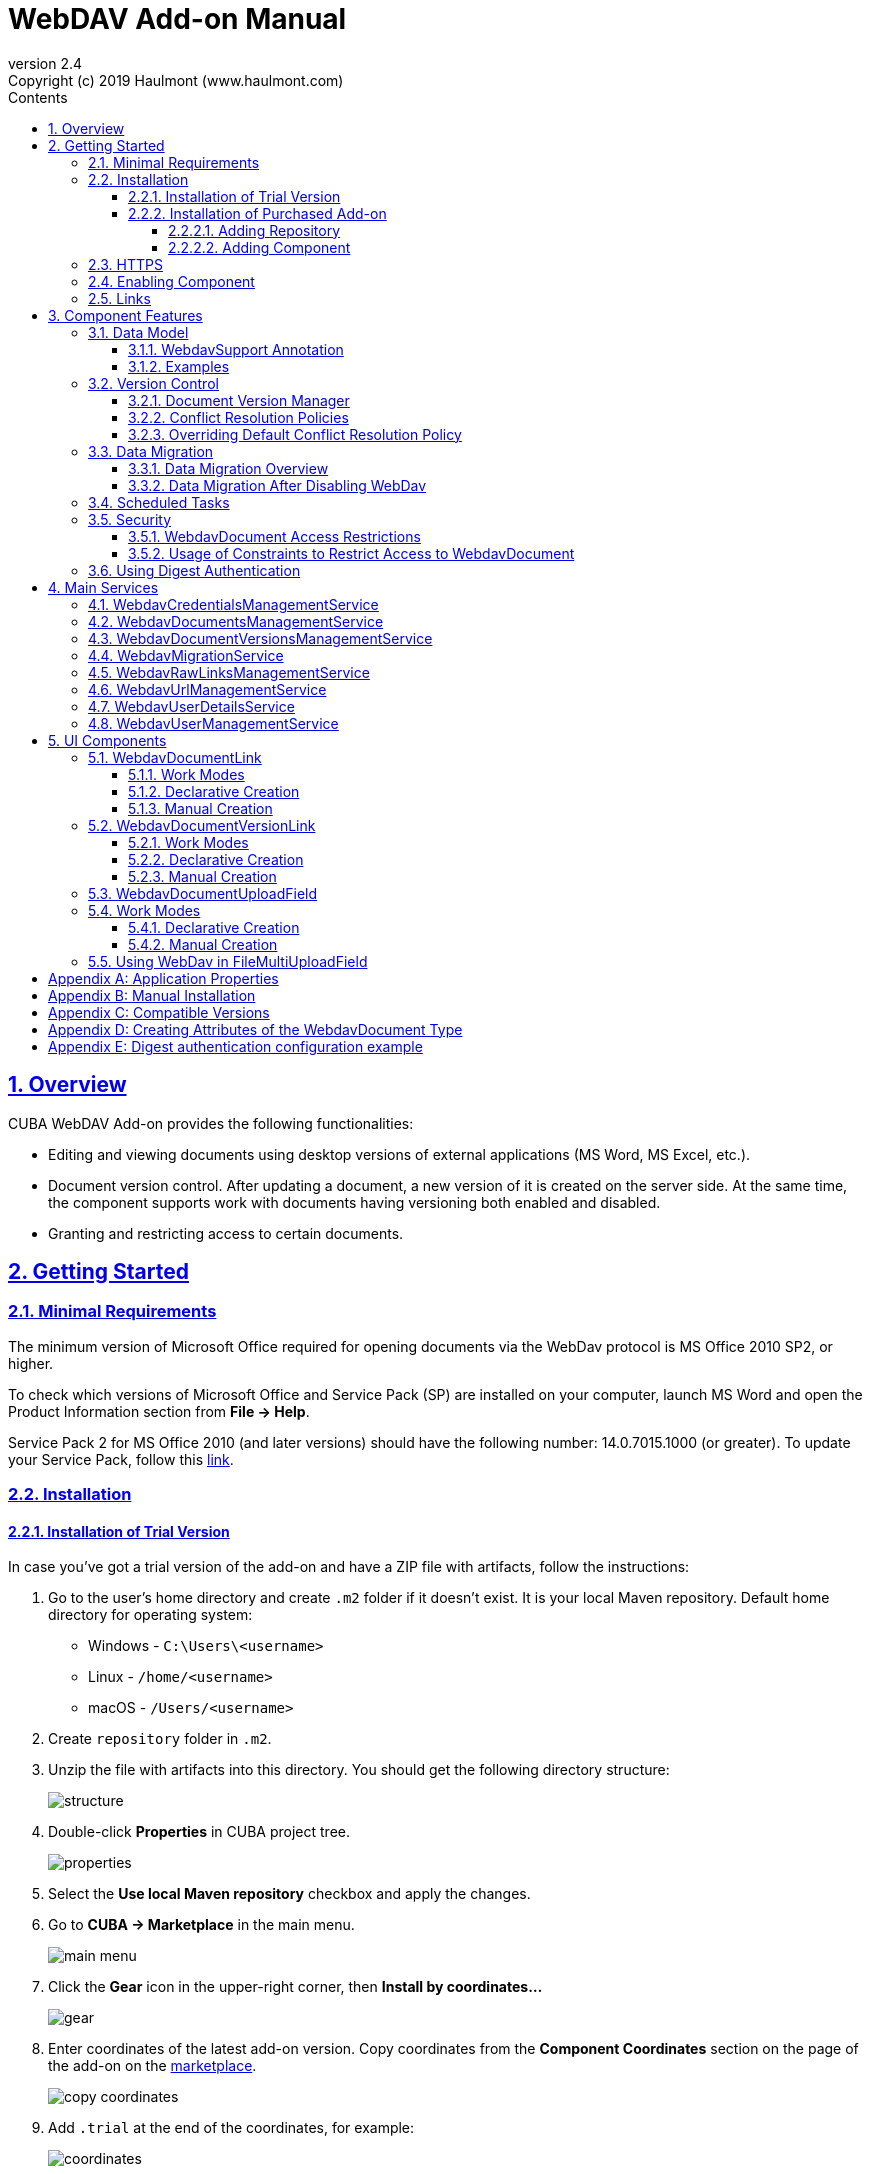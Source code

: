 = WebDAV Add-on Manual
:toc: left
:toc-title: Contents
:toclevels: 6
:sectnumlevels: 6
:stylesheet: studio.css
:linkcss:
:linkattrs:
:source-highlighter: coderay
:imagesdir: images
:stylesdir: styles
:sourcesdir: ../../source
:doctype: book
:docinfo: private
:docinfodir: ../../docinfo
:sectlinks:
:sectanchors:
:lang: en
:revremark: Copyright (c) 2019 Haulmont (www.haulmont.com)
:idea-version: 2018.3
:version-label: Version
:plugin-version: 2.4
:main_man_url: https://doc.cuba-platform.com/manual-7.1
:rel_notes_url: http://files.cuba-platform.com/cuba/release-notes/7.1
:revnumber: 2.4
:sectnums:

== Overview

CUBA WebDAV Add-on provides the following functionalities:

* Editing and viewing documents using desktop versions of external applications (MS Word, MS Excel, etc.).
* Document version control. After updating a document, a new version of it is created on the server side.
At the same time, the component supports work with documents having versioning both enabled and disabled.
* Granting and restricting access to certain documents.

[[getting-started]]
== Getting Started

=== Minimal Requirements

The minimum version of Microsoft Office required for opening documents via the WebDav protocol is MS Office 2010 SP2, or higher.

To check which versions of Microsoft Office and Service Pack (SP) are installed on your computer, launch MS Word and open
the Product Information section from *File → Help*.

Service Pack 2 for MS Office 2010 (and later versions) should have the following number: 14.0.7015.1000 (or greater).
To update your Service Pack, follow this https://www.microsoft.com/ru-RU/download/details.aspx?id=39667[link].

=== Installation

==== Installation of Trial Version

In case you've got a trial version of the add-on and have a ZIP file with artifacts, follow the instructions:

1. Go to the user's home directory and create `.m2` folder if it doesn't exist. It is your local Maven repository. Default home directory for operating system:
+
* Windows - `C:\Users\<username>`
* Linux - `/home/<username>`
* macOS - `/Users/<username>`
+
2. Create `repository` folder in `.m2`.

3. Unzip the file with artifacts into this directory. You should get the following directory structure:
+
image::structure.png[]
+
4. Double-click *Properties* in CUBA project tree. 
+
image::properties.png[]
+
5. Select the *Use local Maven repository* checkbox and apply the changes.

6. Go to *CUBA -> Marketplace* in the main menu.
+
image::main-menu.png[]
+
7. Click the *Gear* icon in the upper-right corner, then *Install by coordinates…*
+
image::gear.png[]
+
8. Enter coordinates of the latest add-on version. Copy coordinates from the *Component Coordinates* section on the page of the add-on on the https://www.cuba-platform.com/marketplace/[marketplace]. 
+
image::copy-coordinates.png[]
+
9. Add `.trial` at the end of the coordinates, for example:
+
image::coordinates.png[]
+
10. Click *OK* and *Apply*. The installation will start.

==== Installation of Purchased Add-on

If you have a subscription for the add-on, you need to add premium repository and then install the add-on. Follow the steps below to install the add-on in your project.

===== Adding Repository
1. Open your project in CUBA Studio.
2. Edit *Properties*.
+
image::properties.png[]
+
3. Click the *Plus* button in the *Repositories* section.
+
image::adding_repository1.png[]
+
4. Specify the repository URL:
+
 * https://cuba-platform.bintray.com/premium, if the main repository is Bintray
 * https://repo.cuba-platform.com/content/groups/premium, if the main repository is repo.cuba-platform.com
+
5. Enter your credentials in the corresponding fields. The first part of your license key before dash is the repository user name, the part after dash is the password. For example, if your key is `111111222222-abcdefabcdef`
* For Bintray repository user name - `111111222222@cuba-platform`, password - `abcdefabcdef`
* For repo.cuba-platform.com user name - `111111222222`, password - `abcdefabcdef`
+
image::credentials.png[]
+
Click *OK* to save the changes.
+
Also, you can add the repository by editing `build.gradle` file. The configuration steps are described in https://doc.cuba-platform.com/manual-latest/access_to_repo.html#access_to_premium_repo[Developer's Manual].
+
6. Select the added repository in the list of repositories to use it in your project.
+
image::adding_repository3.png[]
+
7. Click *OK* to save the project properties.

===== Adding Component

1. Double-click *Add-ons* in the CUBA project tree.
+
image::marketplace.png[]
+
2. Select *Marketplace* tab and find *WebDAV* add-on.
+
image::webdav-addon.png[]
+
3. Click *Install* button and confirm that you have a subscription in the appeared dialog.
+
image::subscription.png[]
+
4. Click *Apply & Close* button and then *Continue* in the dialog.
+
image::continue.png[]

*WebDAV* add-on will be installed in your project.

[[https]]
=== HTTPS

By default, the component uses basic authentication. Basic authentication requires an encrypted connection (https). Example settings for Tomcat can be found, for example, https://dzone.com/articles/setting-ssl-tomcat-5-minutes[here].

=== Enabling Component

Installing the Webdav component to the system, which is already in production use, does not entail any visible changes in the application behavior.

The component functionalities are available only for fields of the FileDescriptor and WebdavDocument types.
To enable them, use one (or several if required) of the options provided below:

* Enabling the functionalities for all fields of the FileDescriptor type.
** Set the value of the `webdav.enabled` property to `true`. After this, WebDAV will be enabled for all fields of the FileDescriptor type (for more information, refer to <<appendix-a-application-properties>>.
* Enabling the functionalities for particular fields using the `@WebdavSupport` annotation.

*Note*: Using this option allows enabling Webdav only for fields of the FileDescriptor type. However, versioning can be enabled for fields of both FileDescriptor and WebdavDocument types.

[source,java]
----
    @Table(name = "CONTRACTSYSTEM_CONTRACT")
    @Entity(name = "contractsystem$Contract")
    public class Contract extends StandardEntity {
       // ...

       @WebdavSupport
       @ManyToOne(fetch = FetchType.LAZY)
       @JoinColumn(name = "DOCUMENT_ID")
       protected FileDescriptor document;

       // ...
    }
----

* Enabling the functionalities for fields of the WebdavDocument type. To learn how to create attributes of the WebdavDocument
type, please refer to <<appendix-d-creating-attributes-of-the-webdavdocument-type>>.

[source,java]
----
    @Table(name = "CONTRACTSYSTEM_CONTRACT")
    @Entity(name = "contractsystem$Contract")
    public class Contract extends StandardEntity {
       // ...

       @ManyToOne(fetch = FetchType.LAZY)
       @JoinColumn(name = "DOCUMENT_ID")
       protected WebdavDocument document;

       // ...
    }
----

The figure below shows how the *Document field* is displayed when the component functionalities are enabled.

image::webdav-example.png[]

*Note*: After enabling the WebDav component, its functionalities are available only when working with freshly-created objects.
To apply the changes to previously created objects, it is required to migrate the data (for more details,
see <<data-migration>>).

Before using the component, check that all application properties are configured properly. For more information, get
acquainted with <<appendix-a-application-properties>>.

If you want to use WebDAV fields in the CUBA `<form>` element then you need to add WebDAV component scheme to your screen XML file

[source,xml]
----
xmlns:wd="http://schemas.haulmont.com/webdav/ui-component.xsd"
----

Following fields can be used to manage WebDAV documents:

- `webdav-document-upload` - field for WebDAV document
- `webdav-document-upload` - field for FileDescriptor



[[links]]
=== Links

The component enables to receive a link to a document, which can be published on a web-portal or passed to third
parties. When opening the link, your browser requests credentials for accessing the document / document
version. After successful authorization, the document/version is opened in a desktop version of an external application.

== Component Features

=== Data Model

[[webdavsupport-annotation]]
==== WebdavSupport Annotation

The `@WebdavSupport` annotation defines whether the component functionality is enabled for a particular field. The
annotation can be specified for fields of the FileDescriptor and WebdavDocument types.

**Parameters**:

* versioning - enables versioning support for a particular field.
* enabled - disables/enables the component functionalities for a field. Note that this parameter is notapplicable to fields of the WebdavDocument type.

==== Examples

Example 1. Setting up `@WebdavSupport` for a field of the `FileDescriptor` type.

[source,java]
----
@Table(name = "CONTRACTSYSTEM_CONTRACT")
@Entity(name = "contractsystem$Contract")
public class Contract extends StandardEntity {
   // ...

   @WebdavSupport
   @ManyToOne(fetch = FetchType.LAZY)
   @JoinColumn(name = "DOCUMENT_ID")
   protected FileDescriptor document;

   // ...
}
----

Example 2. Setting up `@WebdavSupport` for a field of the `WebdavDocument` type.

[source,java]
----
@Table(name = "CONTRACTSYSTEM_CONTRACT")
@Entity(name = "contractsystem$Contract")
public class Contract extends StandardEntity {
   // ...

   @OneToOne(fetch = FetchType.LAZY)
   @JoinColumn(name = "DOCUMENT_ID")
   protected WebdavDocument document;

   // ...
}
----


=== Version Control

[[document-version-manager]]
==== Document Version Manager

Document Version Manager provides a number of functionalities for maintaining document versions. This functionality
is supported only if versioning is enabled for a document.

There are two possible modes of working with the screen: editing and read only.

When editing is available, the screen is opened via the <<webdavdocumentuploadfield>> component by clicking a link with a document version number.

image::webdav-document-upload-field-version-link.png[]

After that, the *Document versions manager* dialog window is opened.

image::document-versions-window.png[]

When editing is enabled, *Document Version Manager* supports the following operations:

1. *Creating a new document version*. Clicking *Upload* allows selecting files to upload to the system.
This can also be done by dragging and dropping a required file to the DropZone. After that, uploaded files are numerated
in accordance with the number of the latest document version. Numbers of new versions are tagged with the _*_ symbol.
This means that they have been uploaded but are not linked to a document yet. Thus, version numbers
can be updated after saving the changes. If the dialog window is closed without saving, then all versions tagged
with _*_ will be removed after launching the <<webdavdocumentversionscleaner>>.
+
image::document-versions-window-drag-and-drop.png[]
+
2. *Creating a new document version based on another one*. Selecting a document version and clicking the *Copy to head* button enables to copy and numerate it in accordance with the number of the latest document version.
Numbers of new versions are tagged with the _*_ symbol.
This means that they have been uploaded but are not linked to a document yet. Thus, version numbers
can be updated after saving the changes. If the dialog window is closed without saving, then all versions tagged
with _*_ will be removed after launching the <<webdavdocumentversionscleaner>>.
+
image::document-versions-window-copy-to-head.png[]
+
3. *Opening a document for editing*. Every time a document is saved in an external application, its new version is
sent to the database.
Use the *Refresh* button to update the list of document versions shown in Document Version Manager.
+
*Note*: Clicking *Refresh* deletes all unsaved document versions. Thus, if some document version
was copied and not saved, then the changes are discarded.
+
4. *Opening a document for reading (read only)*. To open a document for reading, it is required to click a link with a file name.

5. *Downloading a ZIP-archive with one or several document versions*. The *Download* button contains two options for
downloading selected documents/versions. The first option allows downloading documents as separate files.
The *Download as ZIP* option enables to send all selected documents to a ZIP-archive and download it.
For the sake of convenience, file names contain -v suffixes with corresponding version numbers, e.g. example-v3.docx,
document-v1.docx.

==== Conflict Resolution Policies

There are several policies intended to resolve conflicts, which may occur when collaborate editing a document.
By default, RejectMergePolicy is applied.

Let us consider an example of how these policies can be helpful. For instance, two users simultaneously opened the same document in
Document Version Manager and added a bunch of new versions. The first user finished working with his/her versions
and saved the changes. After that, the second user did the same and, at that moment, the database contained
versions created by both the first and the second user.
However, each user can see only his/her versions in Document Version Manager.

This situation may cause issues with ordering and saving these conflicting document versions.
In order to resolve the conflicts, the policies mentioned below can be used.

*RebaseMergePolicy*

RebaseMergePolicy allows putting new versions of a document after the ones, which already exist in the database.
New versions are numbered in accordance with the number of the latest document version existing in the database.

Let us return to our example: two users opened the same document in Document Version Manager.

image::conflict-base-screen.png[]

The first user added a new document version.

image::conflict-user1-added-new-version.png[]

After that, the second user also added a new version and saved the changes. After saving, this version is shown as the
third one and we can see the version created by the first user as well.

image::conflict-user2-added-new-version.png[]

*CancelMyMergePolicy*

If document versions have changed when working in Document Version Manager, then all versions marked with _*_ are deleted.

*CancelTheirMergePolicy*

If document versions have changed when working in Document Version Manager, then all versions marked with _*_ are saved
instead of the ones added in Document Version Manager.

*RejectMergePolicy*

If a conflict occurs, the corresponding warning is displayed and all new versions are not saved.

==== Overriding Default Conflict Resolution Policy

If it is required to change the system behavior regarding conflicts, the following steps should be taken.
Each step is illustrated with code samples describing how to change the default policy to RejectPolicyMergePolicy.

1. Create a custom `DataSupplier` class inherited from `WebdavDataSupplier` and override the `getDefaultMergePolicy` method
so that it returned an instance of a policy class.
+
[source,java]
----
    public class RejectDataSupplier extends WebdavDataSupplier {

       @Override
       protected MergePolicy<WebdavDocumentVersion> getDefaultMergePolicy() {
           return new RejectMergePolicy<>();
       }
    }
----
+
2. Create a screen inherited from `webdav-show-document-version-edit.xml` and override it. Specify the previously created
`DataSupplier` class in the descriptor.
+
[source,xml]
----
    <?xml version="1.0" encoding="UTF-8" standalone="no"?>
    <window xmlns="http://schemas.haulmont.com/cuba/window.xsd"
           dataSupplier="com.haulmont.contractsystem.data.RejectDataSupplier"
           extends="com/haulmont/webdav/web/screens/documentversion/webdav-show-document-version-edit.xml">
       <layout/>
    </window>
----
+
3. Add the screen with the `webdav$WebdavShowDocumentVersion.edit` identifier to the menu.
+
[source,xml]
----
    <screen id="webdav$WebdavShowDocumentVersion.edit"
               template="com/haulmont/contractsystem/web/screens/ext-webdav-document-version-edit.xml"/>
----
+

As a result, when a conflict occurs, the `WebdavRejectMergePolicyException` is thrown and the corresponding message is shown.

image::conflict-reject-merge-policy.png[]

[[data-migration]]
=== Data Migration

==== Data Migration Overview

WebDav functionalities are unavailable for already existing data until it is migrated.

For example, let us enable WebDav for the `document` attribute of the Contract entity using the `@WebdavSupport` annotation
(see <<webdavsupport-annotation>>).

[source,java]
----
@Table(name = "CONTRACTSYSTEM_CONTRACT")
@Entity(name = "contractsystem$Contract")
public class Contract extends StandardEntity {

   ...

   @NotNull
   @WebdavSupport //Enable WebDav
   @OnDelete(DeletePolicy.CASCADE)
   @ManyToOne(fetch = FetchType.LAZY, optional = false)
   @JoinColumn(name = "DOCUMENT_ID")
   protected FileDescriptor document;

   ...

----

As it can be seen from the figure below, the *Migration is required* notification is displayed instead of links.
This happens because after enabling or disabling the component, all previously created entities require migration.
During the migration process, new instances of WebdavDocumentVersion and WebdavDocument are created for each document.
And if it is skipped, then it is impossible to edit the 'document' attribute because it is considered related to the
entity, which is not migrated yet.

image::migration/migration-1-1.png[]

*Note*: There is no need to migrate freshly-created entities.

The data migration process  can be executed from *Migration Screen* (Menu: Administration → WebDAV → Migration Screen).
On the screen, there is a list of entity attributes, which support WebDav (attributes of the
FileDescriptor and WebdavDocument types). All listed attributes are grouped into entity packages.

*Attention*: It is highly recommended to back up the existing database before launching the migration process.

*Warning*: Entities, which belong to the basic `com.haulmont.cuba` package, are included in the list on *Migration Screen*
so that their further extension and use of `@WebDavSupport` was possible. If you do not extend these entities and/or
screens related to them, please do not select them for migration.

To start migration, it is necessary to select the required fields/entities, for which WebDav or versioning
was enabled/disabled and click the *Do migration* button.
Once the migration process is finished, a system message containing a list of entities that were created / updated / deleted
appears. If some entities were not found, the 'No data for migration' notification is shown. If some fields require removal
of WebdavDocument entities, then a corresponding message is displayed.

Data migration is required in the following cases:

1. *Enabling/disabling WebDav*. If WebDav is enabled for attributes of one or several entities, then during
migration, new instances of `WebdavDocumentVersion` and `WebdavDocument` are created for attributes of the FileDescriptor type.
Created entities may have versioning enabled or disabled. It depends on the annotation value and a global parameter.
If some field has WebDav disabled, then instances of `WebdavDocumentVersion` and `WebdavDocument` are deleted.

2. *Enabling/disabling versioning*. Launching the migration after enabling/disabling versioning updates the existing
instances of `WebdavDocument` for fields of one or several entities.

*Note*: Attributes of the FileDescriptor type store the first versions of documents. After disabling WebDav
and launching migration, values of these fields are changed to the latest document versions.
Another important moment is that it is impossible to disable WebDav for attributes of the WebdavDocument type (only versioning
can be disabled).

In the sections below, you can find two examples of data migration: after enabling and disabling WebDav.

*Data Migration After Enabling WebDav*

The first example describes the process of migrating data after enabling WebDav for the 'document' attribute of the Contract entity.

[source,java]
----
@Table(name = "CONTRACTSYSTEM_CONTRACT")
@Entity(name = "contractsystem$Contract")
public class Contract extends StandardEntity {

   ...

   @NotNull
   @WebdavSupport //Enable WebDav
   @OnDelete(DeletePolicy.CASCADE)
   @ManyToOne(fetch = FetchType.LAZY, optional = false)
   @JoinColumn(name = "DOCUMENT_ID")
   protected FileDescriptor document;

   ...

----

Let's imagine that there are several instances of the Contract entity, which were created before enabling WebDav.
For the sake of convenience, we add `WebdavDocumentLink` for each instance of 'document' in *Contract Browser*.
For example, this can be done by using generated columns.

[source,java]
----
@Inject
protected ComponentsFactory componentsFactory;

public Component generateLinkCell(Contract entity) {
   return componentsFactory.createComponent(WebdavDocumentLink.class)
           .withFileDescriptor(entity.getDocument());
}
----

After adding a column, the *Migration is required* caption is shown instead of links related to unmigrated entities.

image::migration/migration-1-2.png[]

As it can be seen from the figure below, there are no restrictions applied to new entities.

image::migration/migration-1-3.png[]

Now, let's open *Migration Screen* (Menu: Administration → Webdav → Migration screen) and select the *document* field
related to the Contract entity for migration.

image::migration/migration-1-4.png[]

Launching migration is available by clicking the *Migrate* button. Once the process is completed, the system displays its
results.

image::migration/migration-1-5.png[]

As we can see, three instances of WebdavDocument which have versioning enabled were created. If we open *Contract Browser*
again, we can see that after migration, all required links are present.

image::migration/migration-1-6.png[]

==== Data Migration After Disabling WebDav

Having the previous example in consideration, let's check how migration affects fields, for which WebDav has been disabled.
We will use the same Contract entity. Let's assume that there are several WebDav entities linked to the 'document' field,
which were created before. To get a full picture of how the migration process works in this case,
let's upload a new document version for the `Contract #3` entity — `New contract #3.docx`.

image::migration/migration-2-1.png[]

The next step is to remove the `@WebdavSupport` annotation for the 'document' field of the Contract entity by selecting
the field on *Migration Screen* and launching migration. The system shows the *Confirmation* dialog
window saying that all WebdavDocument entities corresponding to the selected field will be removed.

image::migration/migration-2-2.png[]

After confirming the operation, the migration process results are displayed.

image::migration/migration-2-3.png[]

During the migration process, WebDav documents were deleted and FileDescriptor was updated to the latest version for one entity .
If we open *Contract Browser* again, we can see that all links are disabled.

image::migration/migration-2-4.png[]

If we open the New Contract entity in *Contract Editor*, we can see the latest document version.

image::migration/migration-2-5.png[]

=== Scheduled Tasks

*WebdavLockExpiredCleaner*

* *Method*: removeUnreferencedVersions

* *Interval*: 2 hours

* *Description*: Removes expired lock-objects

[[webdavdocumentversionscleaner,WebdavDocumentVersionsCleaner]]

*WebdavDocumentVersionsCleaner*

* *Method*: removeUnreferencedVersions

* *Interval*: 1 month

* *Description*: Removes WebdavDocumentVersion instances, which do not have links to documents

*Note*: In order to not remove versions, which are currently being edited, the versions created less than
a day ago (from the current time) are excluded from the task. For instance, if today is 10.02.18, then versions created
on 09.02.18 00:00 are ignored.

=== Security

When enabling the WebDav component, 4 restrictions for creating, reading, updating and removing `WebdavDocumentVersion`
entities are created. The same set of access rights is available to a user for working with a document and corresponding document versions.

If it is required to restrict a particular user to edit or read document versions, this can be done by changing permissions
applicable to a user role. Find out more https://doc.cuba-platform.com/manual-latest/roles.html[here].

==== WebdavDocument Access Restrictions

Let us consider the following example. There is the 'Clients' role created in the system and it is necessary to restrict
users with this role to read Webdav documents. For this purpose, configure the 'Clients' role as it is shown in the
figure below (for more details, refer to https://doc.cuba-platform.com/manual-latest/roles.html[this documentation]).

image::security/sec-1-1.png[]

After this, all users with the 'Clients' role will not be able to use links to Webdav documents — the
*Migration is required* notification will be displayed.

image::security/sec-1-2.png[]

The same notification will be shown in `WebdavDocumentUploadField`.

image::security/sec-1-3.png[]

==== Usage of Constraints to Restrict Access to WebdavDocument

Another example shows how to restrict access to a particular group of users. Let us consider that there is an access
group called 'Users'. It is required to configure an access group in such a way that only document authors can edit
documents / document versions. This can be done by creating a new constraint in Menu: Administration → Access → Constraints.

image::security/sec-2-1.png[]

Create a new restriction with the Update type for the `webdav$WebdavDocument` entity:

[source,java]
----
import com.haulmont.cuba.core.global.*

if (PersistenceHelper.isNew({E})) {
    return true
}

def dm = AppBeans.get(DataManager)
def document = dm.reload({E}, "webdavDocument-with-versions-view")

return document.createdBy == userSession.user.login
----

image::security/sec-2-2.png[]


The system checks whether the current user is a document author. If it is not the case, then the user will not be
allowed to edit a document and the following notification message will be displayed:

image::security/sec-2-3.png[]

All buttons intended to manage document versions will be inactive and the document itself will not be saved on the
server side after opening it in an external application.

image::security/sec-2-4.png[]

=== Using Digest Authentication

Digest auth example can be found in <<appendix-e-digest-authentication-configuration-example>>.

1. Place the config in the main package in the *web* module, for example:    
`com/company/app/webdav-dispatcher-spring.xml`

2. Replace default webdav dispatcher config by adding the property with path to new config to `web-app.properties`:
`webdav.dispatcherSpringContextConfig = com/company/app/webdav-dispatcher-spring.xml`

*Note:* If there are some application users created in the system before activating the WebDav component (e.g. admin), the component functionalities are not available to them. To grant those users access, it is mandatory to change their passwords.

Please see https://doc.cuba-platform.com/manual-latest/users.html[documentation] for more details.

== Main Services

=== WebdavCredentialsManagementService

It is designed to work with `WebdavCredentials`. The service is used to get credentials of a user with a local
or {@code viewName} view by a user id / login / user.

*WebdavCredentials required for Digest Authentication*.

=== WebdavDocumentsManagementService

It is designed to work with `WebdavDocument`. The service methods allow you to:

* receive a document by a document / file/ document version id / FileDescriptor id / document id / document version;
* restrict/grant access to a document for a certain period;
* create / update / delete a document;
* create / update / delete versions of a particular document.

=== WebdavDocumentVersionsManagementService

The service is used to work with document versions. It enables to:

* get the first version of a document;
* receive the latest version of a document;
* get a particular version of a document;
* get all existing versions of a document;
* create / update / delete a document versions.

=== WebdavMigrationService

The service methods provide allow executing the following operations:
* executing the migration process;
* getting the information about classes and properties to be migrated;
* receiving the information about migration types (can be used only on the middleware level);
* getting results of the migration process, e.g. defines whether some files are expected to be removed after migration.

=== WebdavRawLinksManagementService

It is designed to work with persistent links. Persistent links are stored in the database as instances of the WebdavLink entity and they are related to instances of either the WebdavDocument or WebdavDocumentVersion entities. For more details, please refer to the <<links>> section.

The service methods allow you to create persistent links to a document with a default / read-only / specific context.

=== WebdavUrlManagementService

The service is used for getting impersistent links to documents. These links are not stored in the database and generated on the go. For more details, please refer to the <<links>> section.

The service enables to execute the following operations:

* getting a link to a latest document version in full access/read-only mode;
* getting a link to a particular document version in full access/read-only mode;
* receiving information about an external application used for opening a document version.

=== WebdavUserDetailsService

`WebdavUserDetailsService` enables to search for a user by his/her username. In the actual implementation, the search may possibly be case sensitive, or case insensitive, depending on how the implementation instance is configured. In this case, the returned `UserDetails` object may have different a username.

=== WebdavUserManagementService

The service is used for changing a user password.

== UI Components

=== WebdavDocumentLink

`WebdavDocumentLink` is a CUBA Platform UI component that provides the functionality of reading
and editing documents using Microsoft Office Apps. Also, if versioning is supported for a document, the user
can see all versions of a document.

*Component XML-name*: document-link.

image::document-link.png[]

The component features the following functionalities:

* Opening the latest version of a document for reading/editing.
* Opening preceding document versions in read-only mode (for more details, see <<document-version-manager>>).

==== Work Modes

The component works in the following three modes:

* Webdav is disabled.
* Webdav is enabled, Versioning is disabled.
* Webdav is enabled, Versioning is enabled.

|===
||Webdav is enabled|Webdav is disabled
|**Versioning is enabled**|`WebdavDocumentLink` is displayed without any restrictions|In this mode `WebdavDocumentLink` is displayed as an empty element
|**Versioning is disabled**|`WebdavDocumentLink` does not show a link to the latest document version|In this mode `WebdavDocumentLink` is displayed as an empty element
|===

==== Declarative Creation

To use the Webdav components in XML, it is required to specify the `http://schemas.haulmont.com/webdav/ui-component.xsd`
scheme file in a required screen descriptor. During this step, it is important to specify the name of a name space where
component tags are stored, e.g. `xmlns:webdav="http://schemas.haulmont.com/webdav/ui-component.xsd`. In the
example above, the name space is determined by the word 'webdav'.

[source,xml]
----
<?xml version="1.0" encoding="UTF-8" standalone="no"?>
<window xmlns="http://schemas.haulmont.com/cuba/window.xsd"
       caption="msg://screenCaption"
       class="com.haulmont.contractsystem.web.demo.Demo"
       messagesPack="com.haulmont.contractsystem.web.demo"
       xmlns:webdav="http://schemas.haulmont.com/webdav/ui-component.xsd">
   <dsContext>
       <collectionDatasource id="contractsDs"
                             class="com.haulmont.contractsystem.entity.Contract"
                             view="contract-view">
           <query>
               <![CDATA[select e from contractsystem$Contract e]]>
           </query>
       </collectionDatasource>
   </dsContext>

   <layout …>
   ...

       <webdav:document-link id="webdavLink"
                             datasource="contractsDs"
                             property="fileDescriptor"/>

   ...
   </layout>

</window>
----

*Attributes*

* `webdavDocumentId` — a unique identifier of WebdavDocument to be displayed.
* `fileDescriptorId` — an id of FileDescriptor to be displayed. The latest version of a document is shown.
* `showVersion` — indicates whether a link is shown on the version control screen. The default value of this parameter depends
on versioning: if it is enabled for a document, then a link is shown.
* `datasource` — a datasource name to be shown. A link leads to an entity from a datasource.
* `property` — a name of a property from a datasource. Possible values: WebdavDocument or FileDescriptor.

*Note*: `document-link` are inherited from `linkButton` and contain all parent properties.

==== Manual Creation

Use ComponentsFactory to create `WebdavDocumentLink`:

[source,java]
----
WebdavDocumentLink documentLink = componentsFactory.createComponent(WebdavDocumentLink.class);
----

After obtaining a `WebdavDocumentLink` instance, it requires configuring. For this purpose, you can use one of the methods
described below:

* `withFileDescriptor(FileDescriptor fileDescriptor)` — requires specifying a FileDescriptor instance related to a
document version.
* `withFileDescriptorId(UUID fileDescriptorId)` — requires specifying an identifier of FileDescriptor related to
a document version.
* `withWebdavDocumentVersion(WebdavDocumentVersion webdavDocumentVersion)` — requires specifying a version of WebdavDocumentVersion.
* `withWebdavDocumentVersionId(UUID webdavDocumentVersionId)` — requires specifying webdavDocumentVersionId.
* `withWebdavDocument(WebdavDocument webdavDocument)` — requires specifying a document.
* `withWebdavDocumentId(UUID webdavDocumentId)` — requires specifying a document identifier.

*Configuration Examples*

Creating a link to a document version using a FileDescriptor object:

[source,java]
----
WebdavDocumentLink documentLink = componentsFactory.createComponent(WebdavDocumentLink.class)
                                                   .withFileDescriptor(...);
----

The example below describes how to create a link to a document using the WebdavDocument object:

[source,java]
----
WebdavDocumentLink documentLink = componentsFactory.createComponent(WebdavDocumentLink.class)
                                                   .withWebdavDocument(...);
----

=== WebdavDocumentVersionLink

`WebdavDocumentVersionLink` is a CUBA Platform UI component that enables to open a particular document version
using Microsoft Office Apps in read only mode. The component displays a file name of a certain document version.

*Component XML-name*: document-version-link.

image::document-version-link.png[]

==== Work Modes

The component works in the following three modes:

* Webdav is disabled.
* Webdav is enabled, Versioning is disabled.
* Webdav is enabled, Versioning is enabled.

|===
||Webdav is enabled|Webdav is disabled
|*Versioning is enabled*|`WebdavDocumentVersionLink` is displayed without any restrictions|In this mode `WebdavDocumentVersionLink` is displayed as an empty element
|*Versioning is disabled*|`WebdavDocumentVersionLink` is displayed without any restrictions|In this mode `WebdavDocumentVersionLink` is displayed as an empty element
|===

==== Declarative Creation

To use the Webdav components in XML, it is required to specify the `http://schemas.haulmont.com/webdav/ui-component.xsd`
scheme file in a required screen descriptor. During this step, it is important to specify the name of a name space where
component tags are stored, e.g. `xmlns:webdav="http://schemas.haulmont.com/webdav/ui-component.xsd`. In the
example above, the name space is determined by the word 'webdav'.

[source,xml]
----
<?xml version="1.0" encoding="UTF-8" standalone="no"?>
<window xmlns="http://schemas.haulmont.com/cuba/window.xsd"
       caption="msg://screenCaption"
       class="com.haulmont.contractsystem.web.demo.Demo"
       messagesPack="com.haulmont.contractsystem.web.demo"
       xmlns:webdav="http://schemas.haulmont.com/webdav/ui-component.xsd">
   <dsContext>
       <collectionDatasource id="contractsDs"
                             class="com.haulmont.contractsystem.entity.Contract"
                             view="contract-view">
           <query>
               <![CDATA[select e from contractsystem$Contract e]]>
           </query>
       </collectionDatasource>
   </dsContext>

   <layout …>
   ...

       <webdav:document-version-link id="webdavVersionLink"
                                     datasource="contractsDs"
                                     property="fileDescriptor"/>

   ...
   </layout>

</window>
----

*Attributes*

* `webdavDocumentVersionId` — an id of WebdavDocumentVersion for displaying.
* `webdavDocumentId` — an id of WebdavDocumentVersion for displaying. A value can be used only in combination with naturalVersionId.
* `naturalVersionId` — a natural version number. A value can be used only in combination with a document version identifier.
* `fileDescriptorId` — an id of FileDescriptor to be displayed. The latest version of a document is shown.
* `datasource` — a datasource name that is used for displaying an entity from a datasource.
* `property` — a property from a datasource. Possible values: WebdavDocumentVersionLink or FileDescriptor.

*Note*: `document-version-link` are inherited from `linkButton` and contain all parent properties.

==== Manual Creation

Use ComponentsFactory to create `WebdavDocumentVersionLink`:

[source,java]
----
WebdavDocumentVersionLink documentVersionLink = componentsFactory.createComponent(WebdavDocumentVersionLink.class);
----

After obtaining a `WebdavDocumentVersionLink` instance, it requires configuring. For this purpose, you can use one of
the methods described below:

* `withWebdavDocumentVersion(WebdavDocumentVersion webdav
DocumentVersion)` - requires specifying a current version of `WebdavDocumentVersion`.
* `withWebdavDocumentVersionId(UUID webdavDocumentVersionId)` — requires specifying a document identifier.
* `withFileDescriptor(FileDescriptor fileDescriptor)` — requires specifying a FileDescriptor instance related to a
document version.
* `withFileDescriptorId(UUID fileDescriptorId)` — requires specifying an identifier of `FileDescriptor` related to
a document version.
* `withWebdavDocument(WebdavDocument webdavDocument)` — this method has to be combined with `withNaturalVersionId(Long naturalVersionId)`.
The combination of these two methods allows identifying a document and natural id of a document version.
* `withWebdavDocumentId(UUID webdavDocumentId)` — this method has to be combined with `withNaturalVersionId(Long naturalVersionId)`.
The combination of these two methods allows identifying a document and natural id of a document version.

*Configuration Examples*

Creating a link to a document version using the `WebdavDocumentVersion` object:

[source,java]
----
WebdavDocumentVersionLink documentVersionLink = componentsFactory.createComponent(WebdavDocumentVersionLink.class)
                                                                 .withDocumentVersion(...);
----

Creating a link to a document version using the `WebdavDocument` object and a document version natural id:

[source,java]
----
WebdavDocumentVersionLink documentVersionLink = componentsFactory.createComponent(WebdavDocumentVersionLink.class)
                                                                 .withDocument(...)
                                                                 .withNaturalVersionId(...);
----

[[webdavdocumentuploadfield]]
=== WebdavDocumentUploadField

`WebdavDocumentUploadField` is a CUBA Platform UI component which is designed to work with documents.

*Component XML-name*: upload.

The component features the following functionalities:

* Uploading a file to create a new document or a document version.
* Opening a document for reading/editing.
* Downloading the latest or preceding document versions.
* Creating new document versions based on previous ones.

=== Work Modes

The component works in the following three modes:

* Webdav is disabled.
* Webdav is enabled, Versioning is disabled.
* Webdav is enabled, Versioning is enabled.

|===
||Webdav is enabled|Webdav is disabled
|*Versioning is enabled*|`WebdavDocumentUploadField` is displayed without any restrictions|`WebdavDocumentUploadField` cannot be used
|*Versioning is disabled*|`WebdavDocumentUploadField` does not show a link to the latest document version.|`WebdavDocumentUploadField` cannot be used
|===

==== Declarative Creation

To use the Webdav components in XML, it is required to specify the `http://schemas.haulmont.com/webdav/ui-component.xsd`
scheme file in a required screen descriptor. During this step, it is important to specify the name of a name space where
component tags are stored, e.g. `xmlns:webdav="http://schemas.haulmont.com/webdav/ui-component.xsd`. In the
example above, the name space is determined by the word 'webdav'.

[source,xml]
----
<?xml version="1.0" encoding="UTF-8" standalone="no"?>
<window xmlns="http://schemas.haulmont.com/cuba/window.xsd"
       caption="msg://screenCaption"
       class="com.haulmont.contractsystem.web.demo.Demo"
       messagesPack="com.haulmont.contractsystem.web.demo"
       xmlns:webdav="http://schemas.haulmont.com/webdav/ui-component.xsd">
   <dsContext>
       <collectionDatasource id="contractsDs"
                             class="com.haulmont.contractsystem.entity.Contract"
                             view="contract-view">
           <query>
               <![CDATA[select e from contractsystem$Contract e]]>
           </query>
       </collectionDatasource>
   </dsContext>

   <layout …>
   ...

       <webdav:w-upload id="webdavUpload"
                        datasource="contractsDs"
                        property="fileDescriptor"/>

   ...
   </layout>

</window>
----

*Attributes*

* `showDownloadButton` — indicates if the *Download* button is shown or not. By default, the button is shown only for FieldGroup.
* `downloadButtonCaption` — a caption of the *Download* button.
* `downloadButtonIcon` — a custom icon for the *Download* button. If it is set, then the button caption is not shown.
* `downloadButtonDescription` — a mouse over tooltip for the *Download* button.

*Note*: *w-upload* is inherited from *CUBA upload* and contains all parent properties.

==== Manual Creation

API for `WebdavDocumentUploadField` is similar to API for `FileUploadField`.
To learn more, please refer to the https://doc.cuba-platform.com/manual-latest/manual.html#gui_FileUploadField[FileUploadField] section of CUBA documentation.


*Configuration Examples*

Creating a field to a document using the `WebdavDocumentUploadField` object:

[source,java]
----
WebdavDocumentUploadField uploadField = componentsFactory.createComponent(WebdavDocumentUploadField.class);
uploadField.setDatasource(...);
----

=== Using WebDav in FileMultiUploadField

The AppComponent does not contain a UI component similar to `FileMultiUploadField`. However, it is possible to support
this functionality by configuring the following example from the CUBA https://doc.cuba-platform.com/manual-latest/manual.html#gui_FileMultiUploadField[documentation].

[source,java]
----
@Inject
private FileMultiUploadField multiUploadField;
@Inject
private FileUploadingAPI fileUploadingAPI;
@Inject
private DataSupplier dataSupplier;

// webdav: begin
@Inject
protected WebdavDocumentsManagementService documentsService;
// webdav: end

@Override
public void init(Map<String, Object> params) {
   multiUploadField.addQueueUploadCompleteListener(() -> {
       for (Map.Entry<UUID, String> entry : multiUploadField.getUploadsMap().entrySet()) {
           UUID fileId = entry.getKey();
           String fileName = entry.getValue();
           FileDescriptor fd = fileUploadingAPI.getFileDescriptor(fileId, fileName);
           // save file to FileStorage
           try {
               fileUploadingAPI.putFileIntoStorage(fileId, fd);
           } catch (FileStorageException e) {
               new RuntimeException("Error saving file to FileStorage", e);
           }
           // save file descriptor to database
           FileDescriptor committed = dataSupplier.commit(fd);

           // webdav: begin
           // create and save WebdavDocument
           documentsService.createNonVersioningDocumentByFileDescriptor(committed);
           // webdav: end
       }
       showNotification("Uploaded files: " + multiUploadField.getUploadsMap().values(), NotificationType.HUMANIZED);
       multiUploadField.clearUploads();
   });

   multiUploadField.addFileUploadErrorListener(event ->
           showNotification("File upload error", NotificationType.HUMANIZED));
}
----

[[appendix-a-application-properties]]
[appendix]
= Application Properties

*General Properties*

*webdav.enabled*

* *Description*: enables the component functionalities for all fields (those that do not have the @WebdavSupport annotation)
 related to a document. If a value of this property is changed, a system administrator should migrate the data.

* *Default value*: `false`

* *Type*: stored in the database

* *Interface*: `WebdavConfig`

*webdav.versioningEnabled*

* *Description*: enables the versioning functionality for all fields
(those that do not have the @WebdavSupport annotation) related to a document. If a value of this property is changed,
a system administrator should migrate the data.

* *Default value*: `true`

* *Type*: stored in the database

* *Interface*: `WebdavConfig`

*webdav.applications*

* *Description*: allows matching which document formats can be opened via various external applications.
For each application you can configure a set of file extensions in the `"extensions"` block. For example:

`"ms-powerpoint":{"name":"Microsoft PowerPoint","protocols":{"writable":"ms-powerpoint:ofe%7Cu%7C","read_only":"ms-powerpoint:ofv%7Cu%7C"},"extensions":["ppt","pptx"]`

Considering the example given above, we can conclude that if the user tries opening a document with the *.ppt extension, it will be opened in Microsoft PowerPoint.

* *Default value*:`{"ms-word":{"name":"Microsoft Word","protocols":{"writable":"ms-word:ofe%7Cu%7C","read_only":"ms-word:ofv%7Cu%7C"},"extensions":["docx","doc","rtf"]},"ms-excel":{"name":"Microsoft Excel","protocols":{"writable":"ms-excel:ofe%7Cu%7C","read_only":"ms-excel:ofv%7Cu%7C"},"extensions":["xls","xlsx"]},"ms-powerpoint":{"name":"Microsoft PowerPoint","protocols":{"writable":"ms-powerpoint:ofe%7Cu%7C","read_only":"ms-powerpoint:ofv%7Cu%7C"},"extensions":["ppt","pptx"]}}`

* *Type*: stored in the database

* *Interface*: `WebdavConfig`

*Link Generator*

Use the application properties described below to configure document downloading/opening:

*webdav.useUrlPrefix*

* *Description*: use full url prefix instead of **webdav.server.*** parameters

* *Default value:* `true`

* *Type*: stored in the database

* *Interface*: `WebdavConfig`

*webdav.urlPrefix*

* *Description*: prefix for WebDAV document link

* *Default value*: `https://localhost:8443/app/webdav`

* *Type*: stored in the database

* *Interface*: `WebdavConfig`

*webdav.server.protocol* _(deprecated)_

* *Description*: a server connection protocol

* *Default value*: `https`

* *Type*: stored in the database

* *Interface*: `WebdavServerConfig`

* *Available values*: `http`, `https`

*webdav.server.hostname* _(deprecated)_

* *Description*: a host name and address

* *Default value*: `localhost`

* *Type*: stored in the database

* *Interface*: `WebdavServerConfig`

*webdav.server.port* _(deprecated)_

* *Description*: a port, on which the server is running

* *Default value*: `8443`

* *Type*: stored in the database

* *Interface*: `WebdavServerConfig`

*webdav.server.modulePrefix* _(deprecated)_

* *Description*: an application address

* *Default value*: `app`

* *Type*: stored in the database

* *Interface*: `WebdavServerConfig`

*webdav.server.dispatcherPath* _(deprecated)_

* *Description*: a dispatcher servlet address

* *Default value*: `webdav`

* *Type*: stored in the database

* *Interface*: `WebdavServerConfig`

As a result, values of all aforementioned properties form the following address: *https://localhost:8443/app/webdav/*

[appendix]
= Manual Installation

*Adding Repository*

Open the `build.gradle` file and specify the repository URL: https://repo.cuba-platform.com/content/groups/premium
and your credentials in the `repositories` section.

[source,java]
----
buildscript {
   ext.cubaVersion = '7.1.0'
   repositories {
       maven {
           url 'https://repo.cuba-platform.com/content/groups/work'
           credentials {
               username(rootProject.hasProperty('repoUser') ? rootProject['repoUser'] : 'cuba')
               password(rootProject.hasProperty('repoPass') ? rootProject['repoPass'] : 'cuba123')
           }
       }

       //The repository, which contains the Webdav component
       maven {
           url 'https://repo.cuba-platform.com/content/groups/premium'
           credentials {
               username('111111222222')
               password('xxxxxxxxxxxx')
           }
       }
   }

   ...
}
----

*Adding Component*

Open the `build.gradle` file and specify the component artifacts in the `dependencies` section <<appendix-c-compatible-versions>>.

[source,java]
----
dependencies {
   ...
   appComponent("com.haulmont.webdav:webdav-global:2.4.0")
}
----

The following steps you can find in the <<getting-started>> and <<user-access>> sections.

*Adding Component to `web.xml`*

After adding the repository and component to the `build.gradle` file, it is necessary to specify the component in the
`web.xml` files of each module.

[source,java]
----
<context-param>
       <param-name>appComponents</param-name>
       <param-value>com.haulmont.cuba com.haulmont.webdav</param-value>
   </context-param>
----

[[appendix-c-compatible-versions]]
[appendix]
= Compatible Versions

The table below provides the information about component versions compatible with the platform version used in your project:

|===
| Platform Version | Add-on Version
| 7.1.x            | 2.4.0
| 7.0.x            | 2.3.3
| 6.10.x           | 2.2.1
| 6.9.x            | 2.1.0
| 6.8.x            | 2.0.0
|===

Example: `com.haulmont.webdav:webdav-global:2.4.0`

 * *Artifact group*: com.haulmont.webdav
 * *Artifact name*: webdav-global
 * *Version*: 2.4.0


[[appendix-d-creating-attributes-of-the-webdavdocument-type]]
[appendix]
= Creating Attributes of the WebdavDocument Type

In order to add an attribute of the WebdavDocument type the following steps should be made:

1. Open your project in CUBA Studio.

2. Double-click the required entity in the CUBA project tree and go to the *Design* tab.
+
image::entity_designer.png[]
+
3. Click *New* in the *Attributes* section. After this, the *New Attribute* dialog window is opened.
+
image::creating_attribute.png[]
+
4. Select the `ASSOCIATION` value in the *Attribute type* field. Specify `WebdavDocument` as a value of the *Type* field.
Fill in the required fields and click *Add* to confirm the creation of a new attribute.

[[appendix-e-digest-authentication-configuration-example]]
[appendix]
= Digest authentication configuration example

`webdav-dispatcher-spring.xml`:

[source,xml]
----
<beans xmlns="http://www.springframework.org/schema/beans"
       xmlns:xsi="http://www.w3.org/2001/XMLSchema-instance"
       xmlns:context="http://www.springframework.org/schema/context"
       xmlns:security="http://www.springframework.org/schema/security"
       xmlns:mvc="http://www.springframework.org/schema/mvc"
       xsi:schemaLocation="http://www.springframework.org/schema/beans
           http://www.springframework.org/schema/beans/spring-beans-4.3.xsd
           http://www.springframework.org/schema/context
           http://www.springframework.org/schema/context/spring-context-4.3.xsd
           http://www.springframework.org/schema/security
           http://www.springframework.org/schema/security/spring-security-4.2.xsd
           http://www.springframework.org/schema/mvc
           http://www.springframework.org/schema/mvc/spring-mvc.xsd">

    <context:annotation-config/>
    <context:component-scan base-package="com.haulmont.webdav.webdav"/>

    <mvc:annotation-driven conversion-service="conversionService"/>

    <bean id="org.springframework.web.servlet.mvc.method.annotation.RequestMappingHandlerMapping"
          class="com.haulmont.webdav.webdav.WebdavRequestMappingHandlerMapping"/>

    <bean id="org.springframework.web.servlet.mvc.method.annotation.RequestMappingHandlerAdapter"
          class="org.springframework.web.servlet.mvc.method.annotation.RequestMappingHandlerAdapter">
        <property name="messageConverters">
            <list>
                <ref bean="webdav_PropFindRequestHttpToPropFindRequestPropertiesConverter"/>
                <ref bean="webdav_PropFindResponseObjectToPropFindResponseHttpConverter"/>
                <ref bean="webdav_LockRequestHttpToLockRequestPredicateConverter"/>
                <ref bean="webdav_LockInfoWithResourceUriToLockResponseHttpConverter"/>
                <ref bean="stringHttpMessageConverter"/>
                <ref bean="byteArrayHttpMessageConverter"/>
                <ref bean="resourceHttpMessageConverter"/>
            </list>
        </property>
    </bean>

    <bean id="exceptionHandlerExceptionResolver"
          class="org.springframework.web.servlet.mvc.method.annotation.ExceptionHandlerExceptionResolver">
        <property name="messageConverters">
            <list>
                <ref bean="webdav_WebdavExceptionHttpConverter"/>
            </list>
        </property>
    </bean>

    <bean id="compositeExceptionResolver"
          class="org.springframework.web.servlet.handler.HandlerExceptionResolverComposite">
        <property name="exceptionResolvers">
            <list>
                <ref bean="exceptionHandlerExceptionResolver"/>
            </list>
        </property>
        <property name="order" value="0"/>
    </bean>

    <bean id="conversionService"
          class="org.springframework.format.support.FormattingConversionServiceFactoryBean">
        <property name="converters">
            <set>
                <ref bean="webdav_WebdavDocumentVersionToListOfNodesConverter"/>
                <ref bean="webdav_LockInfoWithResourceUriToElementConverter"/>
                <ref bean="webdav_LockInfoIdToStringConverter"/>
            </set>
        </property>
    </bean>

    <bean id="stringHttpMessageConverter"
          class="org.springframework.http.converter.StringHttpMessageConverter"/>

    <bean id="byteArrayHttpMessageConverter"
          class="org.springframework.http.converter.ByteArrayHttpMessageConverter"/>

    <bean id="resourceHttpMessageConverter"
          class="org.springframework.http.converter.ResourceHttpMessageConverter"/>

    <bean id="webdav_WebdavDigestAuthenticationFilter" class=
            "com.haulmont.webdav.webdav.servlet.WebdavDigestAuthenticationFilter">
        <property name="userDetailsService" ref="webdav_UserDetailsServiceAdapter"/>
        <property name="authenticationEntryPoint" ref="webdav_DigestEntryPoint"/>
        <property name="passwordAlreadyEncoded" value="true"/>
    </bean>

    <bean id="webdav_DigestEntryPoint" class=
            "com.haulmont.webdav.webdav.servlet.WebdavDigestAuthenticationEntryPoint">
        <property name="realmName" value="webdav"/>
        <property name="key" value="acegi"/>
        <property name="nonceValiditySeconds" value="10"/>
    </bean>

    <bean id="passwordEncoder" class="org.springframework.security.crypto.password.NoOpPasswordEncoder"/>

    <security:authentication-manager id="authManager">
        <security:authentication-provider user-service-ref="webdav_UserDetailsServiceAdapter">
            <security:password-encoder ref="passwordEncoder"/>
        </security:authentication-provider>
    </security:authentication-manager>

    <security:http use-expressions="true"
                   create-session="stateless"
                   entry-point-ref="webdav_DigestEntryPoint">
        <security:intercept-url pattern="/**" access="isAuthenticated()"/>

        <security:anonymous enabled="false"/>
        <security:csrf disabled="true"/>

        <security:custom-filter ref="webdav_WebdavFilter" after="LOGIN_PAGE_FILTER"/>
        <security:custom-filter ref="webdav_WebdavDigestAuthenticationFilter" before="DIGEST_AUTH_FILTER"/>
        <security:custom-filter ref="webdav_ConnectorSpringSecurityAndCubaSecurityFilter" after="DIGEST_AUTH_FILTER"/>
    </security:http>

    <bean id="httpFirewall"
          class="org.springframework.security.web.firewall.StrictHttpFirewall">
        <property name="allowedHttpMethods" value="GET,HEAD,LOCK,OPTIONS,PROPFIND,PUT,UNLOCK"/>
    </bean>

    <security:http-firewall ref="httpFirewall"/>
</beans>
----